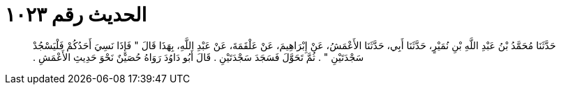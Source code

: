 
= الحديث رقم ١٠٢٣

[quote.hadith]
حَدَّثَنَا مُحَمَّدُ بْنُ عَبْدِ اللَّهِ بْنِ نُمَيْرٍ، حَدَّثَنَا أَبِي، حَدَّثَنَا الأَعْمَشُ، عَنْ إِبْرَاهِيمَ، عَنْ عَلْقَمَةَ، عَنْ عَبْدِ اللَّهِ، بِهَذَا قَالَ ‏"‏ فَإِذَا نَسِيَ أَحَدُكُمْ فَلْيَسْجُدْ سَجْدَتَيْنِ ‏"‏ ‏.‏ ثُمَّ تَحَوَّلَ فَسَجَدَ سَجْدَتَيْنِ ‏.‏ قَالَ أَبُو دَاوُدَ رَوَاهُ حُصَيْنٌ نَحْوَ حَدِيثِ الأَعْمَشِ ‏.‏